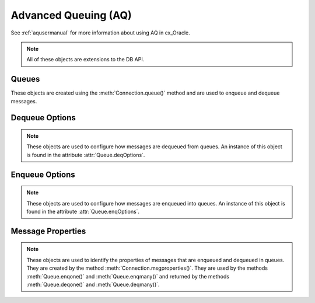 .. _aq:

*********************
Advanced Queuing (AQ)
*********************

See :ref:`aqusermanual` for more information about using AQ in cx_Oracle.

.. note::

    All of these objects are extensions to the DB API.

.. _queue:

------
Queues
------

These objects are created using the :meth:`Connection.queue()` method and are
used to enqueue and dequeue messages.

.. attribute:: Queue.connection

    This read-only attribute returns a reference to the connection object on
    which the queue was created.


.. method:: Queue.deqmany(maxMessages)

    Dequeues up to the specified number of messages from the queue and returns
    a list of these messages. Each element of the returned list is a
    :ref:`message property<msgproperties>` object.

    .. versionchanged:: 8.2

        For consistency and compliance with the PEP 8 naming style, the name of
        the method was changed from `deqMany()`. The old name will continue to
        work for a period of time.

.. method:: Queue.deqone()

    Dequeues at most one message from the queue. If a message is dequeued, it
    will be a :ref:`message property<msgproperties>` object; otherwise, it will
    be the value None.

    .. versionchanged:: 8.2

        For consistency and compliance with the PEP 8 naming style, the name of
        the method was changed from `deqOne()`. The old name will continue to
        work for a period of time.

.. attribute:: Queue.deqoptions

    This read-only attribute returns a reference to the :ref:`options
    <deqoptions>` that will be used when dequeuing messages from the queue.

    .. versionchanged:: 8.2

        For consistency and compliance with the PEP 8 naming style, the name of
        the attribute was changed from `deqOptions`. The old name will continue
        to work for a period of time.

.. method:: Queue.enqmany(messages)

    Enqueues multiple messages into the queue. The messages parameter must be a
    sequence containing :ref:`message property <msgproperties>` objects which
    have all had their payload attribute set to a value that the queue
    supports.

    Warning: calling this function in parallel on different connections
    acquired from the same pool may fail due to Oracle bug 29928074. Ensure
    that this function is not run in parallel, use standalone connections or
    connections from different pools, or make multiple calls to
    :meth:`Queue.enqone()` instead. The function :meth:`Queue.deqmany()`
    call is not affected.

    .. versionchanged:: 8.2

        For consistency and compliance with the PEP 8 naming style, the name of
        the method was changed from `enqMany()`. The old name will continue
        to work for a period of time.


.. method:: Queue.enqone(message)

    Enqueues a single message into the queue. The message must be a
    :ref:`message property<msgproperties>` object which has had its payload
    attribute set to a value that the queue supports.

    .. versionchanged:: 8.2

        For consistency and compliance with the PEP 8 naming style, the name of
        the method was changed from `enqOne()`. The old name will continue
        to work for a period of time.

.. attribute:: Queue.enqoptions

    This read-only attribute returns a reference to the :ref:`options
    <enqoptions>` that will be used when enqueuing messages into the queue.

    .. versionchanged:: 8.2

        For consistency and compliance with the PEP 8 naming style, the name of
        the attribute was changed from `enqOptions`. The old name will continue
        to work for a period of time.


.. attribute:: Queue.name

    This read-only attribute returns the name of the queue.


.. attribute:: Queue.payload_type

    This read-only attribute returns the object type for payloads that can be
    enqueued and dequeued. If using a raw queue, this returns the value None.

    .. versionchanged:: 8.2

        For consistency and compliance with the PEP 8 naming style, the name of
        the attribute was changed from `payloadType`. The old name will
        continue to work for a period of time.


.. _deqoptions:

---------------
Dequeue Options
---------------

.. note::

    These objects are used to configure how messages are dequeued from queues.
    An instance of this object is found in the attribute
    :attr:`Queue.deqOptions`.


.. attribute:: DeqOptions.condition

    This attribute specifies a boolean expression similar to the where clause
    of a SQL query. The boolean expression can include conditions on message
    properties, user data properties and PL/SQL or SQL functions. The default
    is to have no condition specified.


.. attribute:: DeqOptions.consumername

    This attribute specifies the name of the consumer. Only messages matching
    the consumer name will be accessed. If the queue is not set up for multiple
    consumers this attribute should not be set. The default is to have no
    consumer name specified.


.. attribute:: DeqOptions.correlation

    This attribute specifies the correlation identifier of the message to be
    dequeued. Special pattern-matching characters, such as the percent sign (%)
    and the underscore (_), can be used. If multiple messages satisfy the
    pattern, the order of dequeuing is indeterminate. The default is to have no
    correlation specified.


.. attribute:: DeqOptions.deliverymode

    This write-only attribute specifies what types of messages should be
    dequeued. It should be one of the values :data:`~cx_Oracle.MSG_PERSISTENT`
    (default), :data:`~cx_Oracle.MSG_BUFFERED` or
    :data:`~cx_Oracle.MSG_PERSISTENT_OR_BUFFERED`.


.. attribute:: DeqOptions.mode

    This attribute specifies the locking behaviour associated with the dequeue
    operation. It should be one of the values :data:`~cx_Oracle.DEQ_BROWSE`,
    :data:`~cx_Oracle.DEQ_LOCKED`,
    :data:`~cx_Oracle.DEQ_REMOVE` (default), or
    :data:`~cx_Oracle.DEQ_REMOVE_NODATA`.


.. attribute:: DeqOptions.msgid

    This attribute specifies the identifier of the message to be dequeued. The
    default is to have no message identifier specified.


.. attribute:: DeqOptions.navigation

    This attribute specifies the position of the message that is retrieved. It
    should be one of the values :data:`~cx_Oracle.DEQ_FIRST_MSG`,
    :data:`~cx_Oracle.DEQ_NEXT_MSG` (default), or
    :data:`~cx_Oracle.DEQ_NEXT_TRANSACTION`.


.. attribute:: DeqOptions.transformation

    This attribute specifies the name of the transformation that must be
    applied after the message is dequeued from the database but before it is
    returned to the calling application. The transformation must be created
    using dbms_transform. The default is to have no transformation specified.


.. attribute:: DeqOptions.visibility

    This attribute specifies the transactional behavior of the dequeue request.
    It should be one of the values :data:`~cx_Oracle.DEQ_ON_COMMIT` (default)
    or :data:`~cx_Oracle.DEQ_IMMEDIATE`. This attribute is ignored when using
    the :data:`~cx_Oracle.DEQ_BROWSE` mode. Note the value of
    :attr:`~Connection.autocommit` is always ignored.


.. attribute:: DeqOptions.wait

    This attribute specifies the time to wait, in seconds, for a message
    matching the search criteria to become available for dequeuing. One of the
    values :data:`~cx_Oracle.DEQ_NO_WAIT` or
    :data:`~cx_Oracle.DEQ_WAIT_FOREVER` can also be used. The default is
    :data:`~cx_Oracle.DEQ_WAIT_FOREVER`.


.. _enqoptions:

---------------
Enqueue Options
---------------

.. note::

    These objects are used to configure how messages are enqueued into queues.
    An instance of this object is found in the attribute
    :attr:`Queue.enqOptions`.


.. attribute:: EnqOptions.deliverymode

    This write-only attribute specifies what type of messages should be
    enqueued. It should be one of the values :data:`~cx_Oracle.MSG_PERSISTENT`
    (default) or :data:`~cx_Oracle.MSG_BUFFERED`.


.. attribute:: EnqOptions.transformation

    This attribute specifies the name of the transformation that must be
    applied before the message is enqueued into the database. The
    transformation must be created using dbms_transform. The default is to have
    no transformation specified.


.. attribute:: EnqOptions.visibility

    This attribute specifies the transactional behavior of the enqueue request.
    It should be one of the values :data:`~cx_Oracle.ENQ_ON_COMMIT` (default)
    or :data:`~cx_Oracle.ENQ_IMMEDIATE`. Note the value of
    :attr:`~Connection.autocommit` is ignored.


.. _msgproperties:

------------------
Message Properties
------------------

.. note::

    These objects are used to identify the properties of messages that are
    enqueued and dequeued in queues. They are created by the method
    :meth:`Connection.msgproperties()`.  They are used by the methods
    :meth:`Queue.enqone()` and :meth:`Queue.enqmany()` and
    returned by the methods :meth:`Queue.deqone()` and :meth:`Queue.deqmany()`.


.. attribute:: MessageProperties.attempts

    This read-only attribute specifies the number of attempts that have been
    made to dequeue the message.


.. attribute:: MessageProperties.correlation

    This attribute specifies the correlation used when the message was
    enqueued.


.. attribute:: MessageProperties.delay

    This attribute specifies the number of seconds to delay an enqueued
    message. Any integer is acceptable but the constant
    :data:`~cx_Oracle.MSG_NO_DELAY` can also be used indicating that the
    message is available for immediate dequeuing.


.. attribute:: MessageProperties.deliverymode

    This read-only attribute specifies the type of message that was dequeued.
    It will be one of the values :data:`~cx_Oracle.MSG_PERSISTENT` or
    :data:`~cx_Oracle.MSG_BUFFERED`.


.. attribute:: MessageProperties.enqtime

    This read-only attribute specifies the time that the message was enqueued.


.. attribute:: MessageProperties.exceptionq

    This attribute specifies the name of the queue to which the message is
    moved if it cannot be processed successfully. Messages are moved if the
    number of unsuccessful dequeue attempts has exceeded the maximum number of
    retries or if the message has expired. All messages in the exception queue
    are in the :data:`~cx_Oracle.MSG_EXPIRED` state. The default value is the
    name of the exception queue associated with the queue table.


.. attribute:: MessageProperties.expiration

    This attribute specifies, in seconds, how long the message is available for
    dequeuing. This attribute is an offset from the delay attribute. Expiration
    processing requires the queue monitor to be running. Any integer is
    accepted but the constant :data:`~cx_Oracle.MSG_NO_EXPIRATION` can also be
    used indicating that the message never expires.


.. attribute:: MessageProperties.msgid

    This read-only attribute specifies the id of the message in the last queue
    that enqueued or dequeued the message. If the message has never been
    dequeued or enqueued, the value will be `None`.


.. attribute:: MessageProperties.payload

    This attribute identifies the payload that will be enqueued or the payload
    that was dequeued when using a :ref:`queue <queue>`. When enqueuing, the
    value is checked to ensure that it conforms to the type expected by that
    queue. For RAW queues, the value can be a bytes object or a string. If the
    value is a string it will first be converted to bytes by encoding in the
    encoding identified by the attribute :attr:`Connection.encoding`.


.. attribute:: MessageProperties.priority

    This attribute specifies the priority of the message. A smaller number
    indicates a higher priority. The priority can be any integer, including
    negative numbers. The default value is zero.


.. attribute:: MessageProperties.state

    This read-only attribute specifies the state of the message at the time of
    the dequeue. It will be one of the values :data:`~cx_Oracle.MSG_WAITING`,
    :data:`~cx_Oracle.MSG_READY`, :data:`~cx_Oracle.MSG_PROCESSED` or
    :data:`~cx_Oracle.MSG_EXPIRED`.
